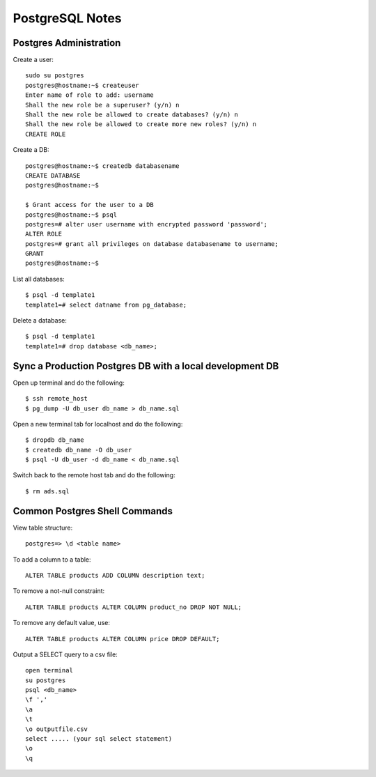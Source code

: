 PostgreSQL Notes
================


Postgres Administration
-----------------------

Create a user::

    sudo su postgres
    postgres@hostname:~$ createuser
    Enter name of role to add: username
    Shall the new role be a superuser? (y/n) n
    Shall the new role be allowed to create databases? (y/n) n
    Shall the new role be allowed to create more new roles? (y/n) n
    CREATE ROLE

Create a DB::

    postgres@hostname:~$ createdb databasename
    CREATE DATABASE
    postgres@hostname:~$

    $ Grant access for the user to a DB
    postgres@hostname:~$ psql
    postgres=# alter user username with encrypted password 'password';
    ALTER ROLE
    postgres=# grant all privileges on database databasename to username;
    GRANT
    postgres@hostname:~$

List all databases::

    $ psql -d template1
    template1=# select datname from pg_database;

Delete a database::

    $ psql -d template1
    template1=# drop database <db_name>;


Sync a Production Postgres DB with a local development DB
---------------------------------------------------------

Open up terminal and do the following::

    $ ssh remote_host
    $ pg_dump -U db_user db_name > db_name.sql

Open a new terminal tab for localhost and do the following::

    $ dropdb db_name
    $ createdb db_name -O db_user
    $ psql -U db_user -d db_name < db_name.sql

Switch back to the remote host tab and do the following::

    $ rm ads.sql


Common Postgres Shell Commands
------------------------------

View table structure::

    postgres=> \d <table name>

To add a column to a table::

    ALTER TABLE products ADD COLUMN description text;

To remove a not-null constraint::

    ALTER TABLE products ALTER COLUMN product_no DROP NOT NULL;

To remove any default value, use::

    ALTER TABLE products ALTER COLUMN price DROP DEFAULT;

Output a SELECT query to a csv file::

    open terminal
    su postgres
    psql <db_name>
    \f ','
    \a
    \t
    \o outputfile.csv
    select ..... (your sql select statement)
    \o
    \q
